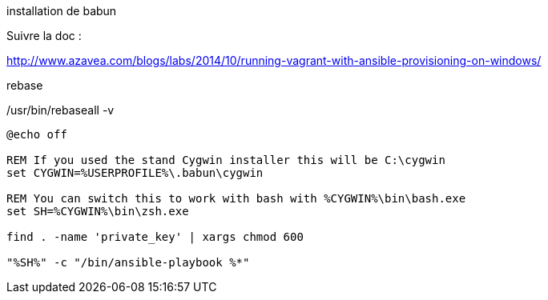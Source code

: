 
installation de babun

Suivre la doc :

http://www.azavea.com/blogs/labs/2014/10/running-vagrant-with-ansible-provisioning-on-windows/

rebase

/usr/bin/rebaseall -v



[source,bash]
----
@echo off

REM If you used the stand Cygwin installer this will be C:\cygwin
set CYGWIN=%USERPROFILE%\.babun\cygwin

REM You can switch this to work with bash with %CYGWIN%\bin\bash.exe
set SH=%CYGWIN%\bin\zsh.exe

find . -name 'private_key' | xargs chmod 600

"%SH%" -c "/bin/ansible-playbook %*"
----
